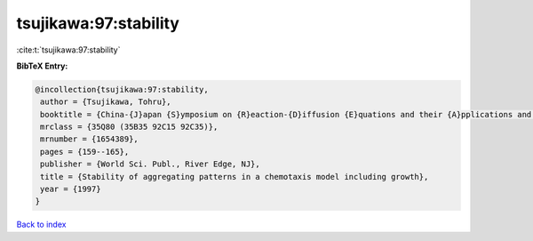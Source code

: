 tsujikawa:97:stability
======================

:cite:t:`tsujikawa:97:stability`

**BibTeX Entry:**

.. code-block:: bibtex

   @incollection{tsujikawa:97:stability,
    author = {Tsujikawa, Tohru},
    booktitle = {China-{J}apan {S}ymposium on {R}eaction-{D}iffusion {E}quations and their {A}pplications and {C}omputational {A}spects ({S}hanghai, 1994)},
    mrclass = {35Q80 (35B35 92C15 92C35)},
    mrnumber = {1654389},
    pages = {159--165},
    publisher = {World Sci. Publ., River Edge, NJ},
    title = {Stability of aggregating patterns in a chemotaxis model including growth},
    year = {1997}
   }

`Back to index <../By-Cite-Keys.html>`_
